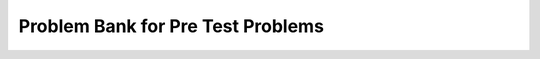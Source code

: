 Problem Bank for Pre Test Problems
-----------------------------------------------------

.. activecode:: hparsons_lg_sql_test_bank_pre_select
    :language: sql

    We use SQL to manage the equipment in a gym. Our current table ``equipment`` looks like this:

    .. image:: https://i.ibb.co/zbxr8M6/pretest-equipment.png
    
    To help us refill some sport equipments that are low in stock, 
    please write a SELECT statement to retrieve the ``name`` and  ``brand`` of all items 
    in the table ``equipment`` that belongs to ``sport`` category of "table_tennis" and
    has a ``quantity`` of less than 10.

    note: When you run the code, there will be several execution results.
    Please only refer to the unittest and the **last** execution result for debugging purposes.

    ~~~~
    DROP TABLE IF EXISTS equipment;
    create table "equipment" ("id" INTEGER, "name" TEXT, "sport" TEXT, "brand" TEXT, "quantity" INTEGER);
    INSERT INTO equipment (id,name,sport,brand,quantity) VALUES
        ('1', 'table_tennis_ball', 'table_tennis', 'stiga', '24'),
        ('2', 'table_tennis_racket', 'table_tennis', 'stiga', '6'),
        ('3', 'volleyball', 'volleyball', 'wilson', '10'),
        ('4', 'table_tennis_ball', 'table_tennis', 'dhs', '5'),
        ('5', 'basketball', 'basketball', 'nike', '7');
    ^^^^
    ====
    assert 0,0 == table_tennis_racket
    assert 0,1 == stiga
    assert 1,0 == table_tennis_ball
    assert 1,1 == dhs


.. activecode:: hparsons_lg_sql_test_bank_pre_update
    :language: sql

    In the same ``equipment`` table:

    .. image:: https://i.ibb.co/zbxr8M6/pretest-equipment.png

    We just bought more equipment for table tennis.

    Please write an UPDATE statement that: for all entries which ``sport`` column is ``table_tennis``,
    add the ``quantity`` by 5.

    note: When you run the code, there will be several execution results.
    Please only refer to the unittest and the **last** execution result for debugging purposes.
    ~~~~
    DROP TABLE IF EXISTS equipment;
    create table "equipment" ("id" INTEGER, "name" TEXT, "sport" TEXT, "brand" TEXT, "quantity" INTEGER);
    INSERT INTO equipment (id,name,sport,brand,quantity) VALUES
        ('1', 'table_tennis_ball', 'table_tennis', 'stiga', '24'),
        ('2', 'table_tennis_racket', 'table_tennis', 'stiga', '6'),
        ('3', 'volleyball', 'volleyball', 'wilson', '10'),
        ('4', 'table_tennis_ball', 'table_tennis', 'dhs', '5'),
        ('5', 'basketball', 'basketball', 'nike', '7');
    ^^^^
    -- Write your code here:

    -- The following line separates with your code and selects all data for testing. Please do not modify.
    ;
    SELECT * FROM equipment
    ====
    assert 0,4 == 29
    assert 1,4 == 11
    assert 2,4 == 10
    assert 3,4 == 10
    assert 4,4 == 7

.. activecode:: hparsons_lg_sql_test_bank_pre_join
    :language: sql

    Aside from the ``equipment`` table:

    .. image:: https://i.ibb.co/zbxr8M6/pretest-equipment.png


    As students can rent items from the gym, we have another table ``rental``:

    .. image:: https://i.ibb.co/7WNs12N/pretest-rental.png

    Where the ``equipment_id`` in this table refers to the ``id`` in the ``equipment`` table above.
    To provide sports-related recommendations for people, we want to know when each individual
    played a certain sport.

    Please write a statement using SELECT and JOIN to: select the ``sport`` from the ``equipment``
    table and ``name`` and ``date`` from the ``rental`` table, where the ``equipment_id`` in the
    ``rental`` table is the same as the ``id`` in the ``equipment`` table.

    note: When you run the code, there will be several execution results.
    Please only refer to the unittest and the **last** execution result for debugging purposes.

    ~~~~
    DROP TABLE IF EXISTS equipment;
    create table "equipment" ("id" INTEGER, "name" TEXT, "sport" TEXT, "brand" TEXT, "quantity" INTEGER);
    INSERT INTO equipment (id,name,sport,brand,quantity) VALUES
        ('1', 'table_tennis_ball', 'table_tennis', 'stiga', '24'),
        ('2', 'table_tennis_racket', 'table_tennis', 'stiga', '6'),
        ('3', 'volleyball', 'volleyball', 'wilson', '10'),
        ('4', 'table_tennis_ball', 'table_tennis', 'dhs', '5'),
        ('5', 'basketball', 'basketball', 'nike', '7');
    DROP TABLE IF EXISTS rental;
    create table "rental" ("name" TEXT, "equipment_id" INTEGER, "date" DATE);
    INSERT INTO rental (name,equipment_id,date) VALUES
        ('Alex', '2', '2022-11-06'),
        ('Blake', '1', '2022-11-06'),
        ('Charlie', '3', '2022-11-08'),
        ('Dale', '5', '2022-11-09');
    ^^^^
    ====
    assert 2,1 == Charlie
    assert 3,1 == Dale
